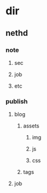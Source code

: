 * dir
** nethd
*** note
**** sec
**** job
**** etc
*** publish
**** blog
***** assets
****** img
****** js
****** css
***** tags
**** job
*** 
